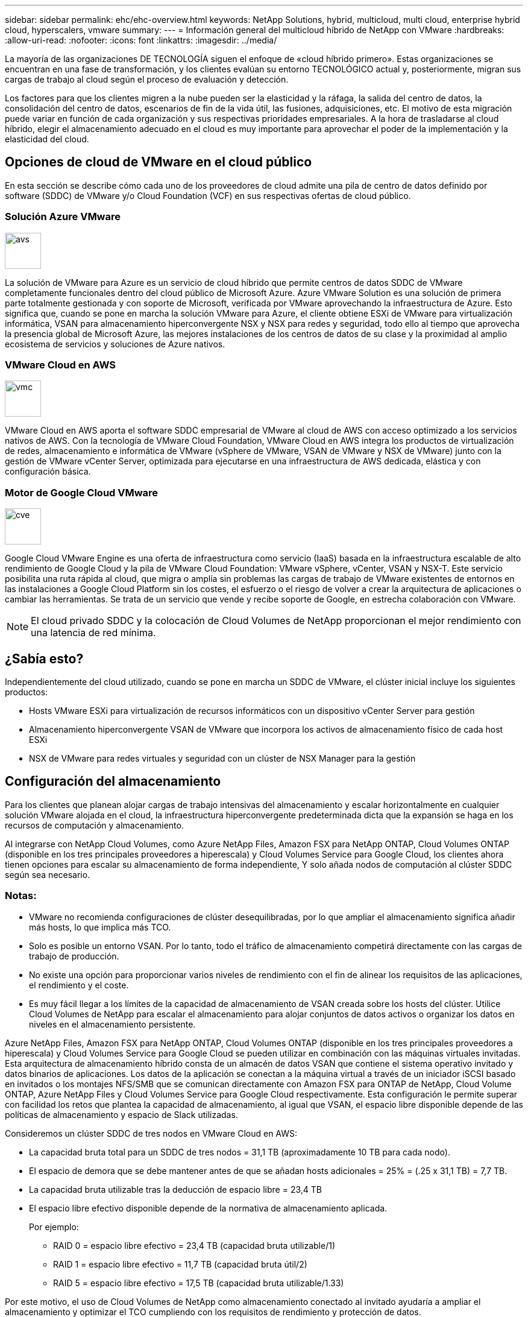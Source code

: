 ---
sidebar: sidebar 
permalink: ehc/ehc-overview.html 
keywords: NetApp Solutions, hybrid, multicloud, multi cloud, enterprise hybrid cloud, hyperscalers, vmware 
summary:  
---
= Información general del multicloud híbrido de NetApp con VMware
:hardbreaks:
:allow-uri-read: 
:nofooter: 
:icons: font
:linkattrs: 
:imagesdir: ../media/


[role="lead"]
La mayoría de las organizaciones DE TECNOLOGÍA siguen el enfoque de «cloud híbrido primero». Estas organizaciones se encuentran en una fase de transformación, y los clientes evalúan su entorno TECNOLÓGICO actual y, posteriormente, migran sus cargas de trabajo al cloud según el proceso de evaluación y detección.

Los factores para que los clientes migren a la nube pueden ser la elasticidad y la ráfaga, la salida del centro de datos, la consolidación del centro de datos, escenarios de fin de la vida útil, las fusiones, adquisiciones, etc. El motivo de esta migración puede variar en función de cada organización y sus respectivas prioridades empresariales. A la hora de trasladarse al cloud híbrido, elegir el almacenamiento adecuado en el cloud es muy importante para aprovechar el poder de la implementación y la elasticidad del cloud.



== Opciones de cloud de VMware en el cloud público

En esta sección se describe cómo cada uno de los proveedores de cloud admite una pila de centro de datos definido por software (SDDC) de VMware y/o Cloud Foundation (VCF) en sus respectivas ofertas de cloud público.



=== Solución Azure VMware

image::avs-logo.png[avs,60,60]

La solución de VMware para Azure es un servicio de cloud híbrido que permite centros de datos SDDC de VMware completamente funcionales dentro del cloud público de Microsoft Azure. Azure VMware Solution es una solución de primera parte totalmente gestionada y con soporte de Microsoft, verificada por VMware aprovechando la infraestructura de Azure. Esto significa que, cuando se pone en marcha la solución VMware para Azure, el cliente obtiene ESXi de VMware para virtualización informática, VSAN para almacenamiento hiperconvergente NSX y NSX para redes y seguridad, todo ello al tiempo que aprovecha la presencia global de Microsoft Azure, las mejores instalaciones de los centros de datos de su clase y la proximidad al amplio ecosistema de servicios y soluciones de Azure nativos.



=== VMware Cloud en AWS

image::vmc-logo.png[vmc,60,60]

VMware Cloud en AWS aporta el software SDDC empresarial de VMware al cloud de AWS con acceso optimizado a los servicios nativos de AWS. Con la tecnología de VMware Cloud Foundation, VMware Cloud en AWS integra los productos de virtualización de redes, almacenamiento e informática de VMware (vSphere de VMware, VSAN de VMware y NSX de VMware) junto con la gestión de VMware vCenter Server, optimizada para ejecutarse en una infraestructura de AWS dedicada, elástica y con configuración básica.



=== Motor de Google Cloud VMware

image::gcve-logo.png[cve,60,60]

Google Cloud VMware Engine es una oferta de infraestructura como servicio (IaaS) basada en la infraestructura escalable de alto rendimiento de Google Cloud y la pila de VMware Cloud Foundation: VMware vSphere, vCenter, VSAN y NSX-T. Este servicio posibilita una ruta rápida al cloud, que migra o amplía sin problemas las cargas de trabajo de VMware existentes de entornos en las instalaciones a Google Cloud Platform sin los costes, el esfuerzo o el riesgo de volver a crear la arquitectura de aplicaciones o cambiar las herramientas. Se trata de un servicio que vende y recibe soporte de Google, en estrecha colaboración con VMware.


NOTE: El cloud privado SDDC y la colocación de Cloud Volumes de NetApp proporcionan el mejor rendimiento con una latencia de red mínima.



== ¿Sabía esto?

Independientemente del cloud utilizado, cuando se pone en marcha un SDDC de VMware, el clúster inicial incluye los siguientes productos:

* Hosts VMware ESXi para virtualización de recursos informáticos con un dispositivo vCenter Server para gestión
* Almacenamiento hiperconvergente VSAN de VMware que incorpora los activos de almacenamiento físico de cada host ESXi
* NSX de VMware para redes virtuales y seguridad con un clúster de NSX Manager para la gestión




== Configuración del almacenamiento

Para los clientes que planean alojar cargas de trabajo intensivas del almacenamiento y escalar horizontalmente en cualquier solución VMware alojada en el cloud, la infraestructura hiperconvergente predeterminada dicta que la expansión se haga en los recursos de computación y almacenamiento.

Al integrarse con NetApp Cloud Volumes, como Azure NetApp Files, Amazon FSX para NetApp ONTAP, Cloud Volumes ONTAP (disponible en los tres principales proveedores a hiperescala) y Cloud Volumes Service para Google Cloud, los clientes ahora tienen opciones para escalar su almacenamiento de forma independiente, Y solo añada nodos de computación al clúster SDDC según sea necesario.



=== Notas:

* VMware no recomienda configuraciones de clúster desequilibradas, por lo que ampliar el almacenamiento significa añadir más hosts, lo que implica más TCO.
* Solo es posible un entorno VSAN. Por lo tanto, todo el tráfico de almacenamiento competirá directamente con las cargas de trabajo de producción.
* No existe una opción para proporcionar varios niveles de rendimiento con el fin de alinear los requisitos de las aplicaciones, el rendimiento y el coste.
* Es muy fácil llegar a los límites de la capacidad de almacenamiento de VSAN creada sobre los hosts del clúster. Utilice Cloud Volumes de NetApp para escalar el almacenamiento para alojar conjuntos de datos activos o organizar los datos en niveles en el almacenamiento persistente.


Azure NetApp Files, Amazon FSX para NetApp ONTAP, Cloud Volumes ONTAP (disponible en los tres principales proveedores a hiperescala) y Cloud Volumes Service para Google Cloud se pueden utilizar en combinación con las máquinas virtuales invitadas. Esta arquitectura de almacenamiento híbrido consta de un almacén de datos VSAN que contiene el sistema operativo invitado y datos binarios de aplicaciones. Los datos de la aplicación se conectan a la máquina virtual a través de un iniciador iSCSI basado en invitados o los montajes NFS/SMB que se comunican directamente con Amazon FSX para ONTAP de NetApp, Cloud Volume ONTAP, Azure NetApp Files y Cloud Volumes Service para Google Cloud respectivamente. Esta configuración le permite superar con facilidad los retos que plantea la capacidad de almacenamiento, al igual que VSAN, el espacio libre disponible depende de las políticas de almacenamiento y espacio de Slack utilizadas.

Consideremos un clúster SDDC de tres nodos en VMware Cloud en AWS:

* La capacidad bruta total para un SDDC de tres nodos = 31,1 TB (aproximadamente 10 TB para cada nodo).
* El espacio de demora que se debe mantener antes de que se añadan hosts adicionales = 25% = (.25 x 31,1 TB) = 7,7 TB.
* La capacidad bruta utilizable tras la deducción de espacio libre = 23,4 TB
* El espacio libre efectivo disponible depende de la normativa de almacenamiento aplicada.
+
Por ejemplo:

+
** RAID 0 = espacio libre efectivo = 23,4 TB (capacidad bruta utilizable/1)
** RAID 1 = espacio libre efectivo = 11,7 TB (capacidad bruta útil/2)
** RAID 5 = espacio libre efectivo = 17,5 TB (capacidad bruta utilizable/1.33)




Por este motivo, el uso de Cloud Volumes de NetApp como almacenamiento conectado al invitado ayudaría a ampliar el almacenamiento y optimizar el TCO cumpliendo con los requisitos de rendimiento y protección de datos.


NOTE: El almacenamiento en invitado era la única opción disponible en el momento de escribir este documento.  A medida que esté disponible la compatibilidad complementaria con almacenes de datos NFS, estará disponible la documentación adicional link:index.html["aquí"].



=== Puntos que hay que recordar

* En los modelos de almacenamiento híbrido, coloque cargas de trabajo de nivel 1 o de alta prioridad en un almacén de datos VSAN para satisfacer cualquier requisito de latencia específica, ya que forman parte del host en sí y cerca de él. Utilice mecanismos «guest» para cualquier equipo virtual de carga de trabajo para el que se pueda aceptar latencias transaccionales.
* Utilice la tecnología SnapMirror® de NetApp para replicar los datos de la carga de trabajo del sistema ONTAP local en Cloud Volumes ONTAP o Amazon FSX para ONTAP de NetApp con el fin de facilitar la migración mediante mecanismos de nivel de bloque. Esto no se aplica a Azure NetApp Files y Cloud Volumes Services. Para migrar datos a Azure NetApp Files o Cloud Volumes Services, utilice NetApp XCP, la copia y sincronización de BlueXP, rysnc o robocopy en función del protocolo de archivo utilizado.
* Las pruebas demuestran una latencia adicional de entre 2 y 4 ms al acceder al almacenamiento desde los respectivos centros de datos de dominio completo. Tenga en cuenta esta latencia adicional en los requisitos de las aplicaciones al asignar el almacenamiento.
* En el caso del montaje de almacenamiento conectado «guest» durante la conmutación por error de prueba y la conmutación en caso de recuperación en caso de fallo real, asegúrese de que los iniciadores iSCSI se vuelven a configurar, DNS se actualiza para los recursos compartidos SMB y los puntos de montaje NFS se actualizan en fstab.
* Asegúrese de que la configuración del registro de E/S multivía (MPIO), firewall y tiempo de espera de disco de Microsoft en invitado esté configurada correctamente dentro de la máquina virtual.



NOTE: Esto solo se aplica al almacenamiento conectado como invitado.



== Ventajas del almacenamiento en cloud de NetApp

El almacenamiento en cloud de NetApp ofrece las siguientes ventajas:

* Mejora la densidad de computación a almacenamiento escalando el almacenamiento con independencia de la capacidad de computación.
* Permite reducir el número de hosts, con lo que se reduce el TCO general.
* El fallo del nodo de computación no afecta al rendimiento de almacenamiento.
* La reformulación del volumen y la funcionalidad de nivel de servicio dinámica de Azure NetApp Files le permiten optimizar los costes ajustando el tamaño de las cargas de trabajo de estado constante y evitando, por tanto, el sobreaprovisionamiento.
* Las eficiencias del almacenamiento, la organización en niveles del cloud y las funcionalidades de modificación del tipo de instancia de Cloud Volumes ONTAP permiten formas óptimas de añadir y escalar almacenamiento.
* Evita el sobreaprovisionamiento de recursos de almacenamiento solo se añaden cuando es necesario.
* Le permiten crear copias y clones Snapshot eficientes sin que el rendimiento se vea afectado.
* Ayuda a gestionar los ataques de ransomware mediante una recuperación rápida de copias Snapshot.
* Proporciona una recuperación ante desastres regional, basada en la transferencia de bloques incremental y el nivel de bloque de backup integrado en las regiones proporciona un mejor RPO y RTO.




== Supuestos

* Se habilita la tecnología SnapMirror u otros mecanismos de migración de datos relevantes. Hay muchas opciones de conectividad, desde las instalaciones hasta cualquier cloud a hiperescala. Utilice la ruta adecuada y trabaje con los equipos de redes pertinentes.
* El almacenamiento en invitado era la única opción disponible en el momento de escribir este documento.  A medida que esté disponible la compatibilidad complementaria con almacenes de datos NFS, estará disponible la documentación adicional link:index.html["aquí"].



NOTE: Involucre a los arquitectos de soluciones de NetApp y a los respectivos arquitectos de cloud a hiperescala para planificar y ajustar el tamaño del almacenamiento y al número necesario de hosts. NetApp recomienda identificar los requisitos de rendimiento del almacenamiento antes de utilizar el dimensionador Cloud Volumes ONTAP para finalizar el tipo de instancia de almacenamiento o el nivel de servicio adecuado con el rendimiento adecuado.



== Arquitectura detallada

Desde el punto de vista más alto, esta arquitectura (que se muestra en la siguiente figura) aborda cómo lograr una conectividad multicloud híbrida y portabilidad de aplicaciones en múltiples proveedores de cloud utilizando Cloud Volumes ONTAP de NetApp, Cloud Volumes Service para Google Cloud y Azure NetApp Files como opción de almacenamiento en invitado adicional.

image::ehc-architecture.png[Arquitectura de cloud híbrido empresarial]
